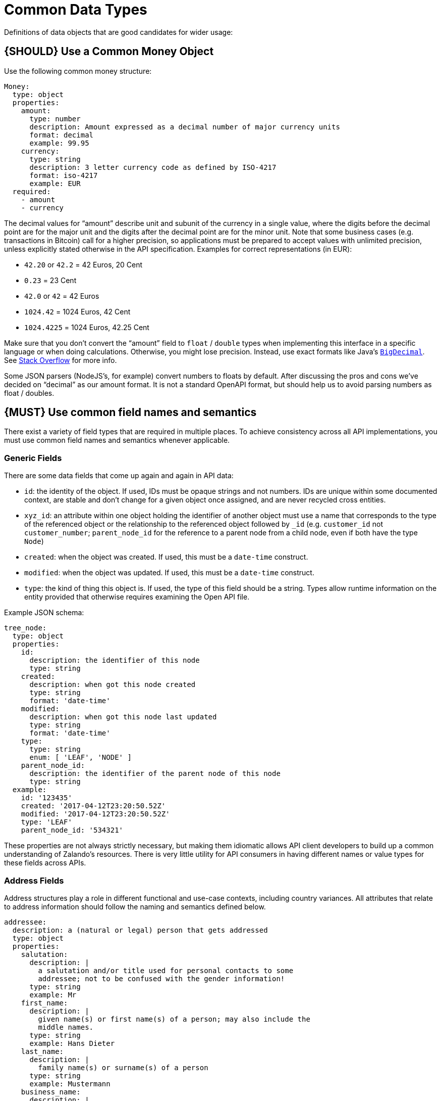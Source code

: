 [[common-data-types]]
= Common Data Types

Definitions of data objects that are good candidates for wider usage:

[#173]
== {SHOULD} Use a Common Money Object

Use the following common money structure:

[source,yaml]
----
Money:
  type: object
  properties:
    amount:
      type: number
      description: Amount expressed as a decimal number of major currency units
      format: decimal
      example: 99.95
    currency:
      type: string
      description: 3 letter currency code as defined by ISO-4217
      format: iso-4217
      example: EUR
  required:
    - amount
    - currency
----

The decimal values for “amount” describe unit and subunit of the
currency in a single value, where the digits before the decimal point
are for the major unit and the digits after the decimal point are for
the minor unit. Note that some business cases (e.g. transactions in
Bitcoin) call for a higher precision, so applications must be prepared
to accept values with unlimited precision, unless explicitly stated
otherwise in the API specification. Examples for correct representations
(in EUR):

* `42.20` or `42.2` = 42 Euros, 20 Cent
* `0.23` = 23 Cent
* `42.0` or `42` = 42 Euros
* `1024.42` = 1024 Euros, 42 Cent
* `1024.4225` = 1024 Euros, 42.25 Cent

Make sure that you don’t convert the “amount” field to `float` /
`double` types when implementing this interface in a specific language
or when doing calculations. Otherwise, you might lose precision.
Instead, use exact formats like Java’s
https://docs.oracle.com/javase/8/docs/api/java/math/BigDecimal.html[`BigDecimal`].
See http://stackoverflow.com/a/3730040/342852[Stack Overflow] for more
info.

Some JSON parsers (NodeJS’s, for example) convert numbers to floats by
default. After discussing the pros and cons we’ve decided on “decimal” as our amount format. It
is not a standard OpenAPI format, but should help us to avoid parsing numbers
as float / doubles.

[#174]
== {MUST} Use common field names and semantics

There exist a variety of field types that are required in multiple
places. To achieve consistency across all API implementations, you must
use common field names and semantics whenever applicable.

[[generic-fields]]
=== Generic Fields

There are some data fields that come up again and again in API data:

* `id`: the identity of the object. If used, IDs must be opaque strings and
not numbers. IDs are unique within some documented context, are stable
and don't change for a given object once assigned, and are never
recycled cross entities.
* `xyz_id`: an attribute within one object holding the identifier of
another object must use a name that corresponds to the type of the
referenced object or the relationship to the referenced object followed
by `_id` (e.g. `customer_id` not `customer_number`; `parent_node_id` for
the reference to a parent node from a child node, even if both have the
type `Node`)
* `created`: when the object was created. If used, this must be a
`date-time` construct.
* `modified`: when the object was updated. If used, this must be a
`date-time` construct.
* `type`: the kind of thing this object is. If used, the type of this
field should be a string. Types allow runtime information on the entity
provided that otherwise requires examining the Open API file.

Example JSON schema:

[source,json]
----
tree_node:
  type: object
  properties: 
    id:
      description: the identifier of this node
      type: string
    created:
      description: when got this node created
      type: string
      format: 'date-time'
    modified:
      description: when got this node last updated
      type: string
      format: 'date-time'
    type:
      type: string
      enum: [ 'LEAF', 'NODE' ]
    parent_node_id:
      description: the identifier of the parent node of this node
      type: string
  example:
    id: '123435'
    created: '2017-04-12T23:20:50.52Z'
    modified: '2017-04-12T23:20:50.52Z'
    type: 'LEAF'
    parent_node_id: '534321'
----

These properties are not always strictly necessary, but making them
idiomatic allows API client developers to build up a common
understanding of Zalando's resources. There is very little utility for
API consumers in having different names or value types for these fields
across APIs.

[[address-fields]]
=== Address Fields

Address structures play a role in different functional and use-case
contexts, including country variances. All attributes that relate to
address information should follow the naming and semantics defined
below.

[source,yaml]
----
addressee:
  description: a (natural or legal) person that gets addressed
  type: object
  properties:
    salutation:
      description: |
        a salutation and/or title used for personal contacts to some
        addressee; not to be confused with the gender information!
      type: string
      example: Mr
    first_name:
      description: |
        given name(s) or first name(s) of a person; may also include the
        middle names.
      type: string
      example: Hans Dieter
    last_name:
      description: |
        family name(s) or surname(s) of a person
      type: string
      example: Mustermann
    business_name:
      description: |
        company name of the business organization. Used when a business is
        the actual addressee; for personal shipments to office addresses, use
        `care_of` instead.
      type: string
      example: Consulting Services GmbH
  required:
    - first_name
    - last_name

address:
  description:
    an address of a location/destination
  type: object
  properties:
    care_of:
      description: |
        (aka c/o) the person that resides at the address, if different from
        addressee. E.g. used when sending a personal parcel to the
        office /someone else's home where the addressee resides temporarily
      type: string
      example: Consulting Services GmbH
    street:
      description: |
        the full street address including house number and street name
      type: string
      example: Schönhauser Allee 103
    additional:
      description: |
        further details like building name, suite, apartment number, etc.
      type: string
      example: 2. Hinterhof rechts
    city:
      description: |
        name of the city / locality
      type: string
      example: Berlin
    zip:
      description: |
        zip code or postal code
      type: string
      example: 14265
    country_code:
      description: |
        the country code according to
        [iso-3166-1-alpha-2](https://en.wikipedia.org/wiki/ISO_3166-1_alpha-2)
      type: string
      example: DE
  required:
    - street
    - city
    - zip
    - country_code
----

Grouping and cardinality of fields in specific data types may vary based
on the specific use case (e.g. combining addressee and address fields
into a single type when modeling an address label vs distinct addressee
and address types when modeling users and their addresses).

